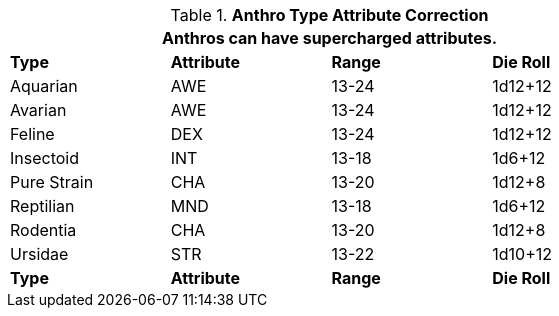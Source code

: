 // Table 11.2.6 Anthro RP Attribute Adjustments
.*Anthro Type Attribute Correction*
[width="75%",cols="4*^",frame="all", stripes="even"]
|===
4+<|Anthros can have supercharged attributes.

s|Type
s|Attribute
s|Range
s|Die Roll

|Aquarian
|AWE
|13-24
|1d12+12

|Avarian
|AWE
|13-24
|1d12+12

|Feline
|DEX
|13-24
|1d12+12

|Insectoid
|INT
|13-18
|1d6+12

|Pure Strain
|CHA
|13-20
|1d12+8

|Reptilian
|MND
|13-18
|1d6+12

|Rodentia
|CHA
|13-20
|1d12+8

|Ursidae
|STR
|13-22
|1d10+12

s|Type
s|Attribute
s|Range
s|Die Roll
|===
